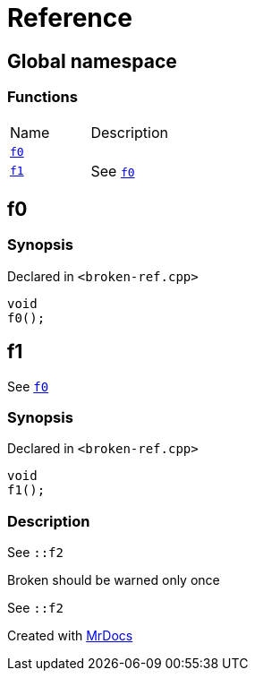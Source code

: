 = Reference
:mrdocs:

[#index]
== Global namespace

=== Functions

[cols=2]
|===
| Name
| Description
| <<f0,`f0`>> 
| 
| <<f1,`f1`>> 
| See <<f0,`f0`>>
|===

[#f0]
== f0

=== Synopsis

Declared in `&lt;broken&hyphen;ref&period;cpp&gt;`

[source,cpp,subs="verbatim,replacements,macros,-callouts"]
----
void
f0();
----

[#f1]
== f1

See <<f0,`f0`>>

=== Synopsis

Declared in `&lt;broken&hyphen;ref&period;cpp&gt;`

[source,cpp,subs="verbatim,replacements,macros,-callouts"]
----
void
f1();
----

=== Description

See `&colon;&colon;f2`

Broken should be warned only once

See `&colon;&colon;f2`


[.small]#Created with https://www.mrdocs.com[MrDocs]#
